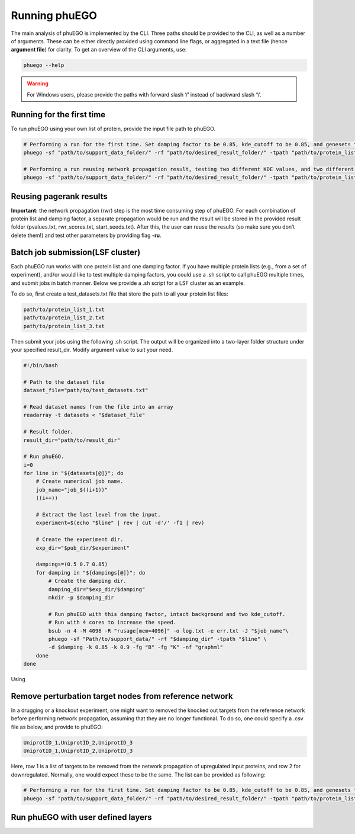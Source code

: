 Running phuEGO
==============

The main analysis of phuEGO is implemented by the CLI. 
Three paths should be provided to the CLI, as well as a number of arguments.
These can be either directly provided using command line flags, or aggregated
in a text file (hence **argument file**) for clarity. 
To get an overview of the CLI arguments, use:

.. code-block:: bash

   phuego --help

.. warning::

   For Windows users, please provide the paths with forward slash ‘/’ 
   instead of backward slash ‘\\’.


Running for the first time
~~~~~~~~~~~~~~~~~~~~~~~~~~

To run phuEGO using your own list of protein, provide the input file
path to phuEGO.

.. code:: bash

   # Performing a run for the first time. Set damping factor to be 0.85, kde_cutoff to be 0.85, and genesets to be 'KEGG'.
   phuego -sf "path/to/support_data_folder/" -rf "path/to/desired_result_folder/" -tpath "path/to/protein_list.txt" -d 0.85 -k 0.85 -fg "K"

   # Performing a run reusing network propagation result, testing two different KDE values, and two different gene sets, and export the network in a different format.
   phuego -sf "path/to/support_data_folder/" -rf "path/to/desired_result_folder/" -tpath "path/to/protein_list.txt" -ru -k 0.8 -k 0.9 -fg "C" -fg "B" -nf "edgelist"


Reusing pagerank results
~~~~~~~~~~~~~~~~~~~~~~~~

**Important:** the network propagation (rwr) step is the most time
consuming step of phuEGO. For each combination of protein list and
damping factor, a separate propagation would be run and the result will
be stored in the provided result folder (pvalues.txt, rwr_scores.txt,
start_seeds.txt). After this, the user can reuse the results (so make
sure you don’t delete them!) and test other parameters by providing flag
**-ru**.


Batch job submission(LSF cluster)
~~~~~~~~~~~~~~~~~~~~~~~~~~~~~~~~~

Each phuEGO run works with one protein list and one damping factor. If
you have multiple protein lists (e.g., from a set of experiment), and/or
would like to test multiple damping factors, you could use a .sh script
to call phuEGO multiple times, and submit jobs in batch manner. Below we
provide a .sh script for a LSF cluster as an example.

To do so, first create a test_datasets.txt file that store the path to
all your protein list files:

.. code:: text

   path/to/protein_list_1.txt
   path/to/protein_list_2.txt
   path/to/protein_list_3.txt

Then submit your jobs using the following .sh script. The output will be
organized into a two-layer folder structure under your specified
result_dir. Modify argument value to suit your need.

.. code:: bash

   #!/bin/bash

   # Path to the dataset file
   dataset_file="path/to/test_datasets.txt"

   # Read dataset names from the file into an array
   readarray -t datasets < "$dataset_file"

   # Result folder.
   result_dir="path/to/result_dir"

   # Run phuEGO.
   i=0
   for line in "${datasets[@]}"; do
       # Create numerical job name.
       job_name="job_$((i+1))"
       ((i++))

       # Extract the last level from the input.
       experiment=$(echo "$line" | rev | cut -d'/' -f1 | rev)
       
       # Create the experiment dir.
       exp_dir="$pub_dir/$experiment"

       dampings=(0.5 0.7 0.85)
       for damping in "${dampings[@]}"; do
           # Create the damping dir.
           damping_dir="$exp_dir/$damping"
           mkdir -p $damping_dir

           # Run phuEGO with this damping factor, intact background and two kde_cutoff. 
           # Run with 4 cores to increase the speed.
           bsub -n 4 -M 4096 -R "rusage[mem=4096]" -o log.txt -e err.txt -J "$job_name"\
           phuego -sf "Path/to/support_data/" -rf "$damping_dir" -tpath "$line" \
           -d $damping -k 0.85 -k 0.9 -fg "B" -fg "K" -nf "graphml"
       done
   done


Using 





.. _remove_perturbed_node:

Remove perturbation target nodes from reference network
~~~~~~~~~~~~~~~~~~~~~~~~~~~~~~~~~~~~~~~~~~~~~~~~~~~~~~~

In a drugging or a knockout experiment, one might want to removed the
knocked out targets from the reference network before performing network
propagation, assuming that they are no longer functional. To do so, one
could specify a .csv file as below, and provide to phuEGO:

.. code:: text

   UniprotID_1,UniprotID_2,UniprotID_3
   UniprotID_1,UniprotID_2,UniprotID_3

Here, row 1 is a list of targets to be removed from the network
propagation of upregulated input proteins, and row 2 for downregulated.
Normally, one would expect these to be the same. The list can be
provided as following:

.. code:: bash

   # Performing a run for the first time. Set damping factor to be 0.85, kde_cutoff to be 0.85, and genesets to be 'KEGG'.
   phuego -sf "path/to/support_data_folder/" -rf "path/to/desired_result_folder/" -tpath "path/to/protein_list.txt" -ipath "path/to/targets_list.csv" -d 0.85 -k 0.85 -fg "K" 


Run phuEGO with user defined layers
~~~~~~~~~~~~~~~~~~~~~~~~~~~~~~~~~~~